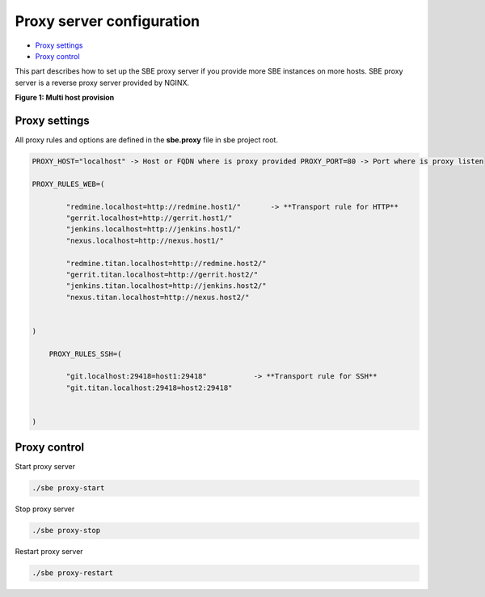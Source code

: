 
Proxy server configuration
==========================


.. raw:: html

*  `Proxy settings <#proxy-settings>`__
*  `Proxy control <#proxy-control>`__

This part describes how to set up the SBE proxy server if you provide more SBE instances on more hosts. SBE proxy server is a reverse proxy server provided by NGINX.

**Figure 1: Multi host provision** 

.. image:: 3-multi-host.png
   :target: 3-multi-host.png
   :alt: Figure1: Multi host providing


Proxy settings
--------------

All proxy rules and options are defined in the **sbe.proxy** file in sbe project root.

.. code-block:: guess

   PROXY_HOST="localhost" -> Host or FQDN where is proxy provided PROXY_PORT=80 -> Port where is proxy listen

   PROXY_RULES_WEB=(

           "redmine.localhost=http://redmine.host1/"       -> **Transport rule for HTTP**
           "gerrit.localhost=http://gerrit.host1/"
           "jenkins.localhost=http://jenkins.host1/"
           "nexus.localhost=http://nexus.host1/"

           "redmine.titan.localhost=http://redmine.host2/"
           "gerrit.titan.localhost=http://gerrit.host2/"
           "jenkins.titan.localhost=http://jenkins.host2/"
           "nexus.titan.localhost=http://nexus.host2/"


   )

       PROXY_RULES_SSH=(

           "git.localhost:29418=host1:29418"           -> **Transport rule for SSH**
           "git.titan.localhost:29418=host2:29418"


   )



Proxy control
-------------

Start proxy server

.. code-block:: guess

   ./sbe proxy-start



Stop proxy server

.. code-block:: guess

   ./sbe proxy-stop



Restart proxy server

.. code-block:: guess

   ./sbe proxy-restart
